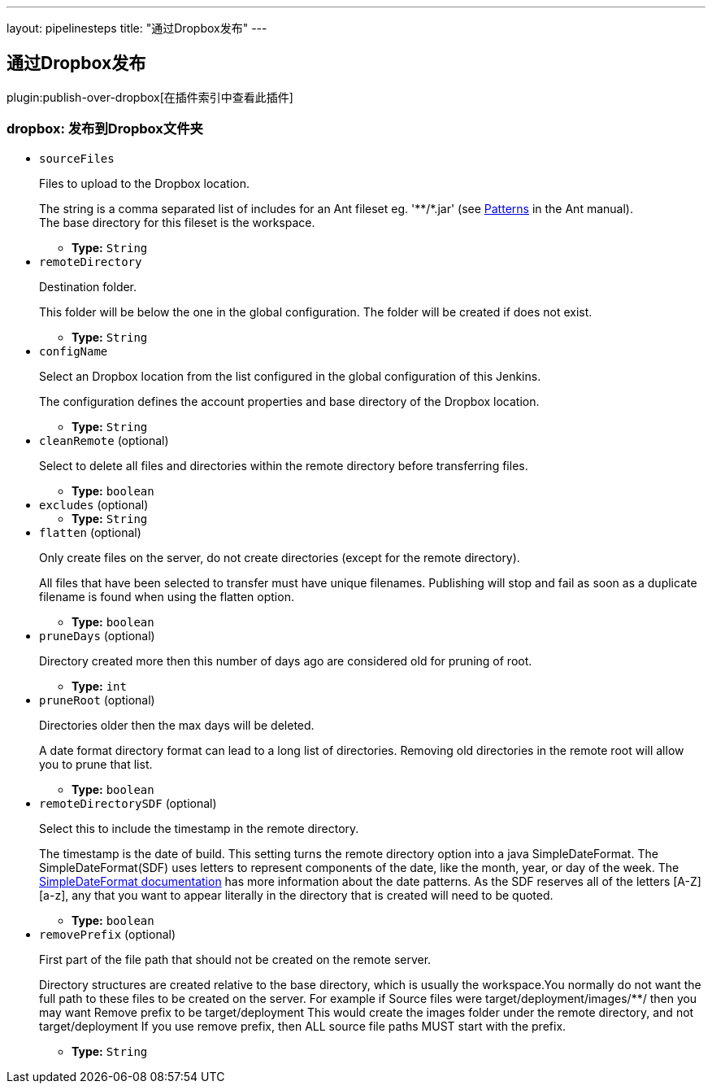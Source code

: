---
layout: pipelinesteps
title: "通过Dropbox发布"
---

:notitle:
:description:
:author:
:email: jenkinsci-users@googlegroups.com
:sectanchors:
:toc: left

== 通过Dropbox发布

plugin:publish-over-dropbox[在插件索引中查看此插件]

=== +dropbox+: 发布到Dropbox文件夹
++++
<ul><li><code>sourceFiles</code>
<div><div> 
 <p>Files to upload to the Dropbox location.</p> 
 <p>The string is a comma separated list of includes for an Ant fileset eg. '**/*.jar' (see <a href="http://ant.apache.org/manual/dirtasks.html#patterns" rel="nofollow">Patterns</a> in the Ant manual).<br> The base directory for this fileset is the workspace. </p> 
</div></div>

<ul><li><b>Type:</b> <code>String</code></li></ul></li>
<li><code>remoteDirectory</code>
<div><div> 
 <p>Destination folder.</p> 
 <p>This folder will be below the one in the global configuration. The folder will be created if does not exist.</p> 
</div></div>

<ul><li><b>Type:</b> <code>String</code></li></ul></li>
<li><code>configName</code>
<div><div> 
 <p>Select an Dropbox location from the list configured in the global configuration of this Jenkins.</p> 
 <p>The configuration defines the account properties and base directory of the Dropbox location.</p> 
</div></div>

<ul><li><b>Type:</b> <code>String</code></li></ul></li>
<li><code>cleanRemote</code> (optional)
<div><div> 
 <p>Select to delete all files and directories within the remote directory before transferring files.</p> 
</div></div>

<ul><li><b>Type:</b> <code>boolean</code></li></ul></li>
<li><code>excludes</code> (optional)
<ul><li><b>Type:</b> <code>String</code></li></ul></li>
<li><code>flatten</code> (optional)
<div><div> 
 <p>Only create files on the server, do not create directories (except for the remote directory).</p> 
 <p>All files that have been selected to transfer must have unique filenames. Publishing will stop and fail as soon as a duplicate filename is found when using the flatten option.</p> 
</div></div>

<ul><li><b>Type:</b> <code>boolean</code></li></ul></li>
<li><code>pruneDays</code> (optional)
<div><div> 
 <p>Directory created more then this number of days ago are considered old for pruning of root.</p> 
</div></div>

<ul><li><b>Type:</b> <code>int</code></li></ul></li>
<li><code>pruneRoot</code> (optional)
<div><div> 
 <p>Directories older then the max days will be deleted.</p> 
 <p> A date format directory format can lead to a long list of directories. Removing old directories in the remote root will allow you to prune that list. </p> 
</div></div>

<ul><li><b>Type:</b> <code>boolean</code></li></ul></li>
<li><code>remoteDirectorySDF</code> (optional)
<div><div> 
 <p>Select this to include the timestamp in the remote directory.</p> 
 <p> The timestamp is the date of build. This setting turns the remote directory option into a java SimpleDateFormat. The SimpleDateFormat(SDF) uses letters to represent components of the date, like the month, year, or day of the week. The <a href="http://download.oracle.com/javase/6/docs/api/java/text/SimpleDateFormat.html" rel="nofollow">SimpleDateFormat documentation</a> has more information about the date patterns. As the SDF reserves all of the letters [A-Z][a-z], any that you want to appear literally in the directory that is created will need to be quoted. </p> 
</div></div>

<ul><li><b>Type:</b> <code>boolean</code></li></ul></li>
<li><code>removePrefix</code> (optional)
<div><div> 
 <p>First part of the file path that should not be created on the remote server.</p> 
 <p>Directory structures are created relative to the base directory, which is usually the workspace.You normally do not want the full path to these files to be created on the server. For example if Source files were target/deployment/images/**/ then you may want Remove prefix to be target/deployment This would create the images folder under the remote directory, and not target/deployment If you use remove prefix, then ALL source file paths MUST start with the prefix.</p> 
</div></div>

<ul><li><b>Type:</b> <code>String</code></li></ul></li>
</ul>


++++
